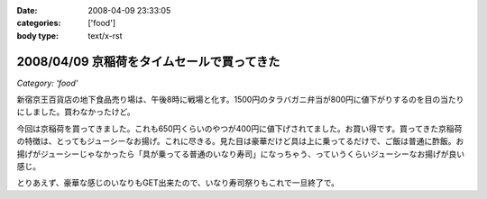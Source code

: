 :date: 2008-04-09 23:33:05
:categories: ['food']
:body type: text/x-rst

===========================================
2008/04/09 京稲荷をタイムセールで買ってきた
===========================================

*Category: 'food'*

新宿京王百貨店の地下食品売り場は、午後8時に戦場と化す。1500円のタラバガニ弁当が800円に値下がりするのを目の当たりにしました。買わなかったけど。

今回は京稲荷を買ってきました。これも650円くらいのやつが400円に値下げされてました。お買い得です。買ってきた京稲荷の特徴は、とってもジューシーなお揚げ。これに尽きる。見た目は豪華だけど具は上に乗ってるだけで、ご飯は普通に酢飯。お揚げがジューシーじゃなかったら「具が乗ってる普通のいなり寿司」になっちゃう、っていうくらいジューシーなお揚げが良い感じ。

とりあえず、豪華な感じのいなりもGET出来たので、いなり寿司祭りもこれで一旦終了で。


.. :extend type: text/html
.. :extend:
